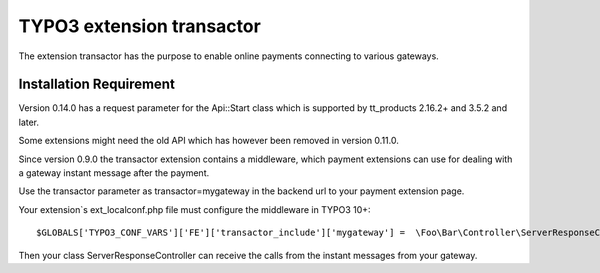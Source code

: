 TYPO3 extension transactor
==========================

The extension transactor has the purpose to enable online payments
connecting to various gateways.

Installation Requirement
------------------------

Version 0.14.0 has a request parameter for the Api::Start class which is supported by tt_products 2.16.2+ and 3.5.2 and later.

Some extensions might need the old API which has however been removed in version 0.11.0.

Since version 0.9.0 the transactor extension contains a middleware,
which payment extensions can use for dealing with a gateway instant
message after the payment.

Use the transactor parameter as transactor=mygateway in the backend url
to your payment extension page.

Your extension`s ext_localconf.php file must configure the middleware in
TYPO3 10+:

::

   $GLOBALS['TYPO3_CONF_VARS']['FE']['transactor_include']['mygateway'] =  \Foo\Bar\Controller\ServerResponseController::class . '::processRequest';

Then your class ServerResponseController can receive the calls from the
instant messages from your gateway.


